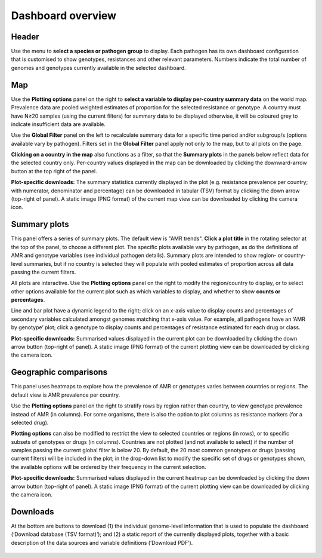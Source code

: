 Dashboard overview
====================

Header
~~~~~~

.. container:: justify-text

   Use the menu to **select a species or pathogen group** to display. Each pathogen has its own dashboard configuration that is customised to show genotypes, resistances and other relevant parameters. Numbers indicate the total number of genomes and genotypes currently available in the selected dashboard.

   .. figure:: assets/header.png
      :width: 100%
      :align: center
      :alt: header

Map
~~~~~~

.. container:: justify-text

   Use the **Plotting options** panel on the right to **select a variable to display per-country summary data** on the world map. Prevalence data are pooled weighted estimates of proportion for the selected resistance or genotype. A country must have N≥20 samples (using the current filters) for summary data to be displayed otherwise, it will be coloured grey to indicate insufficient data are available.
   
   Use the **Global Filter** panel on the left to recalculate summary data for a specific time period and/or subgroup/s (options available vary by pathogen). Filters set in the **Global Filter** panel apply not only to the map, but to all plots on the page. 

   **Clicking on a country in the map** also functions as a filter, so that the **Summary plots** in the panels below reflect data for the selected country only. Per-country values displayed in the map can be downloaded by clicking the downward-arrow button at the top right of the panel.

   **Plot-specific downloads:** The summary statistics currently displayed in the plot (e.g. resistance prevalence per country; with numerator, denominator and percentage) can be downloaded in tabular (TSV) format by clicking the down arrow (top-right of panel). A static image (PNG format) of the current map view can be downloaded by clicking the camera icon.

   .. figure:: assets/map.png
      :width: 100%
      :align: center
      :alt: map

Summary plots
~~~~~~~~~~~~~

.. container:: justify-text

   This panel offers a series of summary plots. The default view is "AMR trends". **Click a plot title** in the rotating selector at the top of the panel, to choose a different plot. The specific plots available vary by pathogen, as do the definitions of AMR and genotype variables (see individual pathogen details). Summary plots are intended to show region- or country-level summaries, but if no country is selected they will populate with pooled estimates of proportion across all data passing the current filters.

   All plots are interactive. Use the **Plotting options** panel on the right to modify the region/country to display, or to select other options available for the current plot such as which variables to display, and whether to show **counts or percentages**.

   Line and bar plot have a dynamic legend to the right; click on an x-axis value to display counts and percentages of secondary variables calculated amongst genomes matching that x-axis value. For example, all pathogens have an ‘AMR by genotype’ plot; click a genotype to display counts and percentages of resistance estimated for each drug or class.

   **Plot-specific downloads:** Summarised values displayed in the current plot can be downloaded by clicking the down arrow button (top-right of panel). A static image (PNG format) of the current plotting view can be downloaded by clicking the camera icon.


   .. added summary plots figure

   .. figure::  assets/Summary.png
      :width: 100%
      :align: center
      :alt: summary


Geographic comparisons
~~~~~~~~~~~~~

.. container:: justify-text

   This panel uses heatmaps to explore how the prevalence of AMR or genotypes varies between countries or regions. The default view is AMR prevalence per country. 

   Use the **Plotting options** panel on the right to stratify rows by region rather than country, to view genotype prevalence instead of AMR (in columns). For some organisms, there is also the option to plot columns as resistance markers (for a selected drug).

   **Plotting options** can also be modified to restrict the view to selected countries or regions (in rows), or to specific subsets of genotypes or drugs (in columns). Countries are not plotted (and not available to select) if the number of samples passing the current global filter is below 20. By default, the 20 most common genotypes or drugs (passing current filters) will be included in the plot; in the drop-down list to modify the specific set of drugs or genotypes shown, the available options will be ordered by their frequency in the current selection. 

   **Plot-specific downloads:** Summarised values displayed in the current heatmap can be downloaded by clicking the down arrow button (top-right of panel). A static image (PNG format) of the current plotting view can be downloaded by clicking the camera icon.

Downloads
~~~~~~~~~~~~~

.. container:: justify-text

   At the bottom are buttons to download (1) the individual genome-level information that is used to populate the dashboard (‘Download database (TSV format)’); and (2) a static report of the currently displayed plots, together with a basic description of the data sources and variable definitions (‘Download PDF’). 

   .. figure::  assets/downloads.png
      :width: 100%
      :align: center
      :alt: downloads

